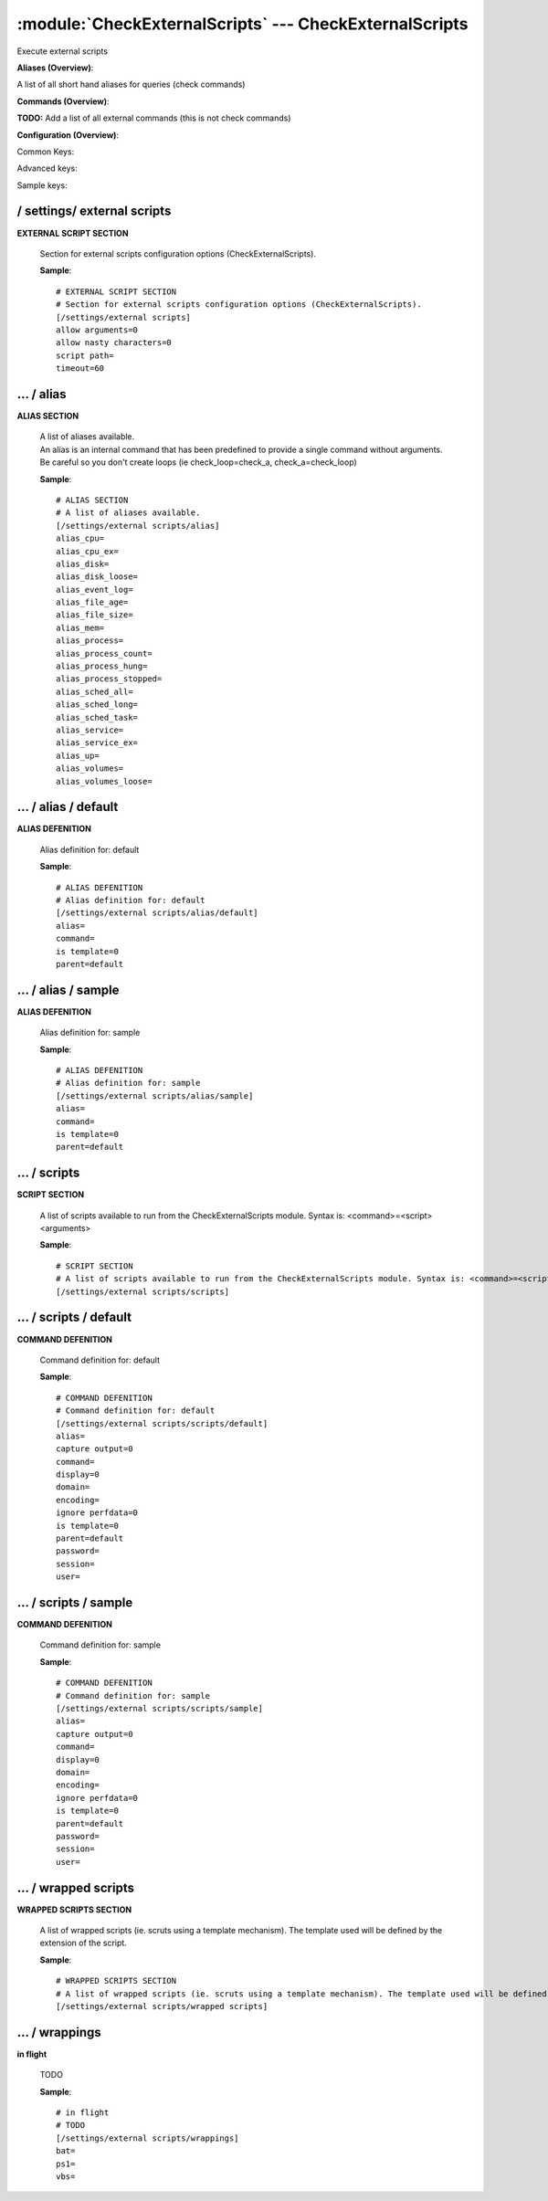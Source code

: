 .. default-domain:: nscp

.. module:: CheckExternalScripts
    :synopsis: Execute external scripts

=======================================================
:module:`CheckExternalScripts` --- CheckExternalScripts
=======================================================
Execute external scripts



**Aliases (Overview)**:

A list of all short hand aliases for queries (check commands)



.. csv-table:: 
    :class: contentstable 
    :delim: | 
    :header: "Command", "Description"

    alias_cpu | Alias for: :query:`check_cpu`
    alias_cpu_ex | Alias for: :query:`check_cpu`
    alias_disk | Alias for: :query:`check_drivesize`
    alias_disk_loose | Alias for: :query:`check_drivesize`
    alias_event_log | Alias for: :query:`check_eventlog`
    alias_file_age | Alias for: :query:`check_files`
    alias_file_size | Alias for: :query:`check_files`
    alias_mem | Alias for: :query:`check_memory`
    alias_process | Alias for: :query:`check_process`
    alias_process_count | Alias for: :query:`check_process`
    alias_process_hung | Alias for: :query:`check_process`
    alias_process_stopped | Alias for: :query:`check_process`
    alias_sched_all | Alias for: :query:`check_tasksched`
    alias_sched_long | Alias for: :query:`check_tasksched`
    alias_sched_task | Alias for: :query:`check_tasksched`
    alias_service | Alias for: :query:`check_service`
    alias_service_ex | Alias for: :query:`check_service`
    alias_up | Alias for: :query:`check_uptime`
    alias_volumes | Alias for: :query:`check_drivesize`
    alias_volumes_loose | Alias for: :query:`check_drivesize`


**Commands (Overview)**: 

**TODO:** Add a list of all external commands (this is not check commands)

**Configuration (Overview)**:


Common Keys:

.. csv-table:: 
    :class: contentstable 
    :delim: | 
    :header: "Path / Section", "Key", "Description"

    :confpath:`/settings/external scripts` | :confkey:`~/settings/external scripts.allow arguments` | COMMAND ARGUMENT PROCESSING
    :confpath:`/settings/external scripts` | :confkey:`~/settings/external scripts.allow nasty characters` | COMMAND ALLOW NASTY META CHARS
    :confpath:`/settings/external scripts` | :confkey:`~/settings/external scripts.script path` | SCRIPT DIRECTORY
    :confpath:`/settings/external scripts` | :confkey:`~/settings/external scripts.timeout` | COMMAND TIMEOUT
    :confpath:`/settings/external scripts/alias` | :confkey:`~/settings/external scripts/alias.alias_cpu` | alias_cpu
    :confpath:`/settings/external scripts/alias` | :confkey:`~/settings/external scripts/alias.alias_cpu_ex` | alias_cpu_ex
    :confpath:`/settings/external scripts/alias` | :confkey:`~/settings/external scripts/alias.alias_disk` | alias_disk
    :confpath:`/settings/external scripts/alias` | :confkey:`~/settings/external scripts/alias.alias_disk_loose` | alias_disk_loose
    :confpath:`/settings/external scripts/alias` | :confkey:`~/settings/external scripts/alias.alias_event_log` | alias_event_log
    :confpath:`/settings/external scripts/alias` | :confkey:`~/settings/external scripts/alias.alias_file_age` | alias_file_age
    :confpath:`/settings/external scripts/alias` | :confkey:`~/settings/external scripts/alias.alias_file_size` | alias_file_size
    :confpath:`/settings/external scripts/alias` | :confkey:`~/settings/external scripts/alias.alias_mem` | alias_mem
    :confpath:`/settings/external scripts/alias` | :confkey:`~/settings/external scripts/alias.alias_process` | alias_process
    :confpath:`/settings/external scripts/alias` | :confkey:`~/settings/external scripts/alias.alias_process_count` | alias_process_count
    :confpath:`/settings/external scripts/alias` | :confkey:`~/settings/external scripts/alias.alias_process_hung` | alias_process_hung
    :confpath:`/settings/external scripts/alias` | :confkey:`~/settings/external scripts/alias.alias_process_stopped` | alias_process_stopped
    :confpath:`/settings/external scripts/alias` | :confkey:`~/settings/external scripts/alias.alias_sched_all` | alias_sched_all
    :confpath:`/settings/external scripts/alias` | :confkey:`~/settings/external scripts/alias.alias_sched_long` | alias_sched_long
    :confpath:`/settings/external scripts/alias` | :confkey:`~/settings/external scripts/alias.alias_sched_task` | alias_sched_task
    :confpath:`/settings/external scripts/alias` | :confkey:`~/settings/external scripts/alias.alias_service` | alias_service
    :confpath:`/settings/external scripts/alias` | :confkey:`~/settings/external scripts/alias.alias_service_ex` | alias_service_ex
    :confpath:`/settings/external scripts/alias` | :confkey:`~/settings/external scripts/alias.alias_up` | alias_up
    :confpath:`/settings/external scripts/alias` | :confkey:`~/settings/external scripts/alias.alias_volumes` | alias_volumes
    :confpath:`/settings/external scripts/alias` | :confkey:`~/settings/external scripts/alias.alias_volumes_loose` | alias_volumes_loose
    :confpath:`/settings/external scripts/alias/default` | :confkey:`~/settings/external scripts/alias/default.command` | COMMAND
    :confpath:`/settings/external scripts/scripts/default` | :confkey:`~/settings/external scripts/scripts/default.command` | COMMAND
    :confpath:`/settings/external scripts/scripts/default` | :confkey:`~/settings/external scripts/scripts/default.ignore perfdata` | IGNORE PERF DATA
    :confpath:`/settings/external scripts/wrappings` | :confkey:`~/settings/external scripts/wrappings.bat` | BATCH FILE WRAPPING
    :confpath:`/settings/external scripts/wrappings` | :confkey:`~/settings/external scripts/wrappings.ps1` | POWERSHELL WRAPPING
    :confpath:`/settings/external scripts/wrappings` | :confkey:`~/settings/external scripts/wrappings.vbs` | VISUAL BASIC WRAPPING

Advanced keys:

.. csv-table:: 
    :class: contentstable 
    :delim: | 
    :header: "Path / Section", "Key", "Default Value", "Description"

    :confpath:`/settings/external scripts/alias/default` | :confkey:`~/settings/external scripts/alias/default.alias` | ALIAS
    :confpath:`/settings/external scripts/alias/default` | :confkey:`~/settings/external scripts/alias/default.is template` | IS TEMPLATE
    :confpath:`/settings/external scripts/alias/default` | :confkey:`~/settings/external scripts/alias/default.parent` | PARENT
    :confpath:`/settings/external scripts/alias/sample` | :confkey:`~/settings/external scripts/alias/sample.alias` | ALIAS
    :confpath:`/settings/external scripts/alias/sample` | :confkey:`~/settings/external scripts/alias/sample.is template` | IS TEMPLATE
    :confpath:`/settings/external scripts/alias/sample` | :confkey:`~/settings/external scripts/alias/sample.parent` | PARENT
    :confpath:`/settings/external scripts/scripts/default` | :confkey:`~/settings/external scripts/scripts/default.alias` | ALIAS
    :confpath:`/settings/external scripts/scripts/default` | :confkey:`~/settings/external scripts/scripts/default.capture output` | CAPTURE OUTPUT
    :confpath:`/settings/external scripts/scripts/default` | :confkey:`~/settings/external scripts/scripts/default.display` | DISPLAY
    :confpath:`/settings/external scripts/scripts/default` | :confkey:`~/settings/external scripts/scripts/default.domain` | DOMAIN
    :confpath:`/settings/external scripts/scripts/default` | :confkey:`~/settings/external scripts/scripts/default.encoding` | ENCODING
    :confpath:`/settings/external scripts/scripts/default` | :confkey:`~/settings/external scripts/scripts/default.is template` | IS TEMPLATE
    :confpath:`/settings/external scripts/scripts/default` | :confkey:`~/settings/external scripts/scripts/default.parent` | PARENT
    :confpath:`/settings/external scripts/scripts/default` | :confkey:`~/settings/external scripts/scripts/default.password` | PASSWORD
    :confpath:`/settings/external scripts/scripts/default` | :confkey:`~/settings/external scripts/scripts/default.session` | SESSION
    :confpath:`/settings/external scripts/scripts/default` | :confkey:`~/settings/external scripts/scripts/default.user` | USER
    :confpath:`/settings/external scripts/scripts/sample` | :confkey:`~/settings/external scripts/scripts/sample.alias` | ALIAS
    :confpath:`/settings/external scripts/scripts/sample` | :confkey:`~/settings/external scripts/scripts/sample.is template` | IS TEMPLATE
    :confpath:`/settings/external scripts/scripts/sample` | :confkey:`~/settings/external scripts/scripts/sample.parent` | PARENT

Sample keys:

.. csv-table:: 
    :class: contentstable 
    :delim: | 
    :header: "Path / Section", "Key", "Default Value", "Description"

    :confpath:`/settings/external scripts/alias/sample` | :confkey:`~/settings/external scripts/alias/sample.command` | COMMAND
    :confpath:`/settings/external scripts/scripts/sample` | :confkey:`~/settings/external scripts/scripts/sample.capture output` | CAPTURE OUTPUT
    :confpath:`/settings/external scripts/scripts/sample` | :confkey:`~/settings/external scripts/scripts/sample.command` | COMMAND
    :confpath:`/settings/external scripts/scripts/sample` | :confkey:`~/settings/external scripts/scripts/sample.display` | DISPLAY
    :confpath:`/settings/external scripts/scripts/sample` | :confkey:`~/settings/external scripts/scripts/sample.domain` | DOMAIN
    :confpath:`/settings/external scripts/scripts/sample` | :confkey:`~/settings/external scripts/scripts/sample.encoding` | ENCODING
    :confpath:`/settings/external scripts/scripts/sample` | :confkey:`~/settings/external scripts/scripts/sample.ignore perfdata` | IGNORE PERF DATA
    :confpath:`/settings/external scripts/scripts/sample` | :confkey:`~/settings/external scripts/scripts/sample.password` | PASSWORD
    :confpath:`/settings/external scripts/scripts/sample` | :confkey:`~/settings/external scripts/scripts/sample.session` | SESSION
    :confpath:`/settings/external scripts/scripts/sample` | :confkey:`~/settings/external scripts/scripts/sample.user` | USER






/ settings/ external scripts
----------------------------

.. confpath:: /settings/external scripts
    :synopsis: EXTERNAL SCRIPT SECTION

**EXTERNAL SCRIPT SECTION**

    | Section for external scripts configuration options (CheckExternalScripts).


    .. csv-table:: 
        :class: contentstable 
        :delim: | 
        :header: "Key", "Default Value", "Description"
    
        :confkey:`allow arguments` | 0 | COMMAND ARGUMENT PROCESSING
        :confkey:`allow nasty characters` | 0 | COMMAND ALLOW NASTY META CHARS
        :confkey:`script path` |  | SCRIPT DIRECTORY
        :confkey:`timeout` | 60 | COMMAND TIMEOUT

    **Sample**::

        # EXTERNAL SCRIPT SECTION
        # Section for external scripts configuration options (CheckExternalScripts).
        [/settings/external scripts]
        allow arguments=0
        allow nasty characters=0
        script path=
        timeout=60


    .. confkey:: allow arguments
        :synopsis: COMMAND ARGUMENT PROCESSING

        **COMMAND ARGUMENT PROCESSING**

        | This option determines whether or not the we will allow clients to specify arguments to commands that are executed.

        **Path**: /settings/external scripts

        **Key**: allow arguments

        **Default value**: 0

        **Used by**: :module:`CheckExternalScripts`

        **Sample**::

            [/settings/external scripts]
            # COMMAND ARGUMENT PROCESSING
            allow arguments=0


    .. confkey:: allow nasty characters
        :synopsis: COMMAND ALLOW NASTY META CHARS

        **COMMAND ALLOW NASTY META CHARS**

        | This option determines whether or not the we will allow clients to specify nasty (as in \|\`&><'"\\[]{}) characters in arguments.

        **Path**: /settings/external scripts

        **Key**: allow nasty characters

        **Default value**: 0

        **Used by**: :module:`CheckExternalScripts`

        **Sample**::

            [/settings/external scripts]
            # COMMAND ALLOW NASTY META CHARS
            allow nasty characters=0


    .. confkey:: script path
        :synopsis: SCRIPT DIRECTORY

        **SCRIPT DIRECTORY**

        | Load all scripts in a directory and use them as commands. Probably dangerous but useful if you have loads of scripts :)

        **Path**: /settings/external scripts

        **Key**: script path

        **Default value**: 

        **Used by**: :module:`CheckExternalScripts`

        **Sample**::

            [/settings/external scripts]
            # SCRIPT DIRECTORY
            script path=


    .. confkey:: timeout
        :synopsis: COMMAND TIMEOUT

        **COMMAND TIMEOUT**

        | The maximum time in seconds that a command can execute. (if more then this execution will be aborted). NOTICE this only affects external commands not internal ones.

        **Path**: /settings/external scripts

        **Key**: timeout

        **Default value**: 60

        **Used by**: :module:`CheckExternalScripts`

        **Sample**::

            [/settings/external scripts]
            # COMMAND TIMEOUT
            timeout=60




…  / alias
----------

.. confpath:: /settings/external scripts/alias
    :synopsis: ALIAS SECTION

**ALIAS SECTION**

    | A list of aliases available.
    | An alias is an internal command that has been predefined to provide a single command without arguments. Be careful so you don't create loops (ie check_loop=check_a, check_a=check_loop)


    .. csv-table:: 
        :class: contentstable 
        :delim: | 
        :header: "Key", "Default Value", "Description"
    
        :confkey:`alias_cpu` |  | alias_cpu
        :confkey:`alias_cpu_ex` |  | alias_cpu_ex
        :confkey:`alias_disk` |  | alias_disk
        :confkey:`alias_disk_loose` |  | alias_disk_loose
        :confkey:`alias_event_log` |  | alias_event_log
        :confkey:`alias_file_age` |  | alias_file_age
        :confkey:`alias_file_size` |  | alias_file_size
        :confkey:`alias_mem` |  | alias_mem
        :confkey:`alias_process` |  | alias_process
        :confkey:`alias_process_count` |  | alias_process_count
        :confkey:`alias_process_hung` |  | alias_process_hung
        :confkey:`alias_process_stopped` |  | alias_process_stopped
        :confkey:`alias_sched_all` |  | alias_sched_all
        :confkey:`alias_sched_long` |  | alias_sched_long
        :confkey:`alias_sched_task` |  | alias_sched_task
        :confkey:`alias_service` |  | alias_service
        :confkey:`alias_service_ex` |  | alias_service_ex
        :confkey:`alias_up` |  | alias_up
        :confkey:`alias_volumes` |  | alias_volumes
        :confkey:`alias_volumes_loose` |  | alias_volumes_loose

    **Sample**::

        # ALIAS SECTION
        # A list of aliases available.
        [/settings/external scripts/alias]
        alias_cpu=
        alias_cpu_ex=
        alias_disk=
        alias_disk_loose=
        alias_event_log=
        alias_file_age=
        alias_file_size=
        alias_mem=
        alias_process=
        alias_process_count=
        alias_process_hung=
        alias_process_stopped=
        alias_sched_all=
        alias_sched_long=
        alias_sched_task=
        alias_service=
        alias_service_ex=
        alias_up=
        alias_volumes=
        alias_volumes_loose=


    .. confkey:: alias_cpu
        :synopsis: alias_cpu

        **alias_cpu**

        | To configure this create a section under: /settings/external scripts/alias/alias_cpu

        **Path**: /settings/external scripts/alias

        **Key**: alias_cpu

        **Default value**: 

        **Used by**: :module:`CheckExternalScripts`

        **Sample**::

            [/settings/external scripts/alias]
            # alias_cpu
            alias_cpu=


    .. confkey:: alias_cpu_ex
        :synopsis: alias_cpu_ex

        **alias_cpu_ex**

        | To configure this create a section under: /settings/external scripts/alias/alias_cpu_ex

        **Path**: /settings/external scripts/alias

        **Key**: alias_cpu_ex

        **Default value**: 

        **Used by**: :module:`CheckExternalScripts`

        **Sample**::

            [/settings/external scripts/alias]
            # alias_cpu_ex
            alias_cpu_ex=


    .. confkey:: alias_disk
        :synopsis: alias_disk

        **alias_disk**

        | To configure this create a section under: /settings/external scripts/alias/alias_disk

        **Path**: /settings/external scripts/alias

        **Key**: alias_disk

        **Default value**: 

        **Used by**: :module:`CheckExternalScripts`

        **Sample**::

            [/settings/external scripts/alias]
            # alias_disk
            alias_disk=


    .. confkey:: alias_disk_loose
        :synopsis: alias_disk_loose

        **alias_disk_loose**

        | To configure this create a section under: /settings/external scripts/alias/alias_disk_loose

        **Path**: /settings/external scripts/alias

        **Key**: alias_disk_loose

        **Default value**: 

        **Used by**: :module:`CheckExternalScripts`

        **Sample**::

            [/settings/external scripts/alias]
            # alias_disk_loose
            alias_disk_loose=


    .. confkey:: alias_event_log
        :synopsis: alias_event_log

        **alias_event_log**

        | To configure this create a section under: /settings/external scripts/alias/alias_event_log

        **Path**: /settings/external scripts/alias

        **Key**: alias_event_log

        **Default value**: 

        **Used by**: :module:`CheckExternalScripts`

        **Sample**::

            [/settings/external scripts/alias]
            # alias_event_log
            alias_event_log=


    .. confkey:: alias_file_age
        :synopsis: alias_file_age

        **alias_file_age**

        | To configure this create a section under: /settings/external scripts/alias/alias_file_age

        **Path**: /settings/external scripts/alias

        **Key**: alias_file_age

        **Default value**: 

        **Used by**: :module:`CheckExternalScripts`

        **Sample**::

            [/settings/external scripts/alias]
            # alias_file_age
            alias_file_age=


    .. confkey:: alias_file_size
        :synopsis: alias_file_size

        **alias_file_size**

        | To configure this create a section under: /settings/external scripts/alias/alias_file_size

        **Path**: /settings/external scripts/alias

        **Key**: alias_file_size

        **Default value**: 

        **Used by**: :module:`CheckExternalScripts`

        **Sample**::

            [/settings/external scripts/alias]
            # alias_file_size
            alias_file_size=


    .. confkey:: alias_mem
        :synopsis: alias_mem

        **alias_mem**

        | To configure this create a section under: /settings/external scripts/alias/alias_mem

        **Path**: /settings/external scripts/alias

        **Key**: alias_mem

        **Default value**: 

        **Used by**: :module:`CheckExternalScripts`

        **Sample**::

            [/settings/external scripts/alias]
            # alias_mem
            alias_mem=


    .. confkey:: alias_process
        :synopsis: alias_process

        **alias_process**

        | To configure this create a section under: /settings/external scripts/alias/alias_process

        **Path**: /settings/external scripts/alias

        **Key**: alias_process

        **Default value**: 

        **Used by**: :module:`CheckExternalScripts`

        **Sample**::

            [/settings/external scripts/alias]
            # alias_process
            alias_process=


    .. confkey:: alias_process_count
        :synopsis: alias_process_count

        **alias_process_count**

        | To configure this create a section under: /settings/external scripts/alias/alias_process_count

        **Path**: /settings/external scripts/alias

        **Key**: alias_process_count

        **Default value**: 

        **Used by**: :module:`CheckExternalScripts`

        **Sample**::

            [/settings/external scripts/alias]
            # alias_process_count
            alias_process_count=


    .. confkey:: alias_process_hung
        :synopsis: alias_process_hung

        **alias_process_hung**

        | To configure this create a section under: /settings/external scripts/alias/alias_process_hung

        **Path**: /settings/external scripts/alias

        **Key**: alias_process_hung

        **Default value**: 

        **Used by**: :module:`CheckExternalScripts`

        **Sample**::

            [/settings/external scripts/alias]
            # alias_process_hung
            alias_process_hung=


    .. confkey:: alias_process_stopped
        :synopsis: alias_process_stopped

        **alias_process_stopped**

        | To configure this create a section under: /settings/external scripts/alias/alias_process_stopped

        **Path**: /settings/external scripts/alias

        **Key**: alias_process_stopped

        **Default value**: 

        **Used by**: :module:`CheckExternalScripts`

        **Sample**::

            [/settings/external scripts/alias]
            # alias_process_stopped
            alias_process_stopped=


    .. confkey:: alias_sched_all
        :synopsis: alias_sched_all

        **alias_sched_all**

        | To configure this create a section under: /settings/external scripts/alias/alias_sched_all

        **Path**: /settings/external scripts/alias

        **Key**: alias_sched_all

        **Default value**: 

        **Used by**: :module:`CheckExternalScripts`

        **Sample**::

            [/settings/external scripts/alias]
            # alias_sched_all
            alias_sched_all=


    .. confkey:: alias_sched_long
        :synopsis: alias_sched_long

        **alias_sched_long**

        | To configure this create a section under: /settings/external scripts/alias/alias_sched_long

        **Path**: /settings/external scripts/alias

        **Key**: alias_sched_long

        **Default value**: 

        **Used by**: :module:`CheckExternalScripts`

        **Sample**::

            [/settings/external scripts/alias]
            # alias_sched_long
            alias_sched_long=


    .. confkey:: alias_sched_task
        :synopsis: alias_sched_task

        **alias_sched_task**

        | To configure this create a section under: /settings/external scripts/alias/alias_sched_task

        **Path**: /settings/external scripts/alias

        **Key**: alias_sched_task

        **Default value**: 

        **Used by**: :module:`CheckExternalScripts`

        **Sample**::

            [/settings/external scripts/alias]
            # alias_sched_task
            alias_sched_task=


    .. confkey:: alias_service
        :synopsis: alias_service

        **alias_service**

        | To configure this create a section under: /settings/external scripts/alias/alias_service

        **Path**: /settings/external scripts/alias

        **Key**: alias_service

        **Default value**: 

        **Used by**: :module:`CheckExternalScripts`

        **Sample**::

            [/settings/external scripts/alias]
            # alias_service
            alias_service=


    .. confkey:: alias_service_ex
        :synopsis: alias_service_ex

        **alias_service_ex**

        | To configure this create a section under: /settings/external scripts/alias/alias_service_ex

        **Path**: /settings/external scripts/alias

        **Key**: alias_service_ex

        **Default value**: 

        **Used by**: :module:`CheckExternalScripts`

        **Sample**::

            [/settings/external scripts/alias]
            # alias_service_ex
            alias_service_ex=


    .. confkey:: alias_up
        :synopsis: alias_up

        **alias_up**

        | To configure this create a section under: /settings/external scripts/alias/alias_up

        **Path**: /settings/external scripts/alias

        **Key**: alias_up

        **Default value**: 

        **Used by**: :module:`CheckExternalScripts`

        **Sample**::

            [/settings/external scripts/alias]
            # alias_up
            alias_up=


    .. confkey:: alias_volumes
        :synopsis: alias_volumes

        **alias_volumes**

        | To configure this create a section under: /settings/external scripts/alias/alias_volumes

        **Path**: /settings/external scripts/alias

        **Key**: alias_volumes

        **Default value**: 

        **Used by**: :module:`CheckExternalScripts`

        **Sample**::

            [/settings/external scripts/alias]
            # alias_volumes
            alias_volumes=


    .. confkey:: alias_volumes_loose
        :synopsis: alias_volumes_loose

        **alias_volumes_loose**

        | To configure this create a section under: /settings/external scripts/alias/alias_volumes_loose

        **Path**: /settings/external scripts/alias

        **Key**: alias_volumes_loose

        **Default value**: 

        **Used by**: :module:`CheckExternalScripts`

        **Sample**::

            [/settings/external scripts/alias]
            # alias_volumes_loose
            alias_volumes_loose=




…  / alias / default
--------------------

.. confpath:: /settings/external scripts/alias/default
    :synopsis: ALIAS DEFENITION

**ALIAS DEFENITION**

    | Alias definition for: default


    .. csv-table:: 
        :class: contentstable 
        :delim: | 
        :header: "Key", "Default Value", "Description"
    
        :confkey:`alias` |  | ALIAS
        :confkey:`command` |  | COMMAND
        :confkey:`is template` | 0 | IS TEMPLATE
        :confkey:`parent` | default | PARENT

    **Sample**::

        # ALIAS DEFENITION
        # Alias definition for: default
        [/settings/external scripts/alias/default]
        alias=
        command=
        is template=0
        parent=default


    .. confkey:: alias
        :synopsis: ALIAS

        **ALIAS**

        | The alias (service name) to report to server

        **Advanced** (means it is not commonly used)

        **Path**: /settings/external scripts/alias/default

        **Key**: alias

        **Default value**: 

        **Used by**: :module:`CheckExternalScripts`

        **Sample**::

            [/settings/external scripts/alias/default]
            # ALIAS
            alias=


    .. confkey:: command
        :synopsis: COMMAND

        **COMMAND**

        | Command to execute

        **Path**: /settings/external scripts/alias/default

        **Key**: command

        **Default value**: 

        **Used by**: :module:`CheckExternalScripts`

        **Sample**::

            [/settings/external scripts/alias/default]
            # COMMAND
            command=


    .. confkey:: is template
        :synopsis: IS TEMPLATE

        **IS TEMPLATE**

        | Declare this object as a template (this means it will not be available as a separate object)

        **Advanced** (means it is not commonly used)

        **Path**: /settings/external scripts/alias/default

        **Key**: is template

        **Default value**: 0

        **Used by**: :module:`CheckExternalScripts`

        **Sample**::

            [/settings/external scripts/alias/default]
            # IS TEMPLATE
            is template=0


    .. confkey:: parent
        :synopsis: PARENT

        **PARENT**

        | The parent the target inherits from

        **Advanced** (means it is not commonly used)

        **Path**: /settings/external scripts/alias/default

        **Key**: parent

        **Default value**: default

        **Used by**: :module:`CheckExternalScripts`

        **Sample**::

            [/settings/external scripts/alias/default]
            # PARENT
            parent=default




…  / alias / sample
-------------------

.. confpath:: /settings/external scripts/alias/sample
    :synopsis: ALIAS DEFENITION

**ALIAS DEFENITION**

    | Alias definition for: sample


    .. csv-table:: 
        :class: contentstable 
        :delim: | 
        :header: "Key", "Default Value", "Description"
    
        :confkey:`alias` |  | ALIAS
        :confkey:`command` |  | COMMAND
        :confkey:`is template` | 0 | IS TEMPLATE
        :confkey:`parent` | default | PARENT

    **Sample**::

        # ALIAS DEFENITION
        # Alias definition for: sample
        [/settings/external scripts/alias/sample]
        alias=
        command=
        is template=0
        parent=default


    .. confkey:: alias
        :synopsis: ALIAS

        **ALIAS**

        | The alias (service name) to report to server

        **Advanced** (means it is not commonly used)

        **Path**: /settings/external scripts/alias/sample

        **Key**: alias

        **Default value**: 

        **Used by**: :module:`CheckExternalScripts`

        **Sample**::

            [/settings/external scripts/alias/sample]
            # ALIAS
            alias=


    .. confkey:: command
        :synopsis: COMMAND

        **COMMAND**

        | Command to execute

        **Path**: /settings/external scripts/alias/sample

        **Key**: command

        **Default value**: 

        **Sample key**: This key is provided as a sample to show how to configure objects

        **Used by**: :module:`CheckExternalScripts`

        **Sample**::

            [/settings/external scripts/alias/sample]
            # COMMAND
            command=


    .. confkey:: is template
        :synopsis: IS TEMPLATE

        **IS TEMPLATE**

        | Declare this object as a template (this means it will not be available as a separate object)

        **Advanced** (means it is not commonly used)

        **Path**: /settings/external scripts/alias/sample

        **Key**: is template

        **Default value**: 0

        **Used by**: :module:`CheckExternalScripts`

        **Sample**::

            [/settings/external scripts/alias/sample]
            # IS TEMPLATE
            is template=0


    .. confkey:: parent
        :synopsis: PARENT

        **PARENT**

        | The parent the target inherits from

        **Advanced** (means it is not commonly used)

        **Path**: /settings/external scripts/alias/sample

        **Key**: parent

        **Default value**: default

        **Used by**: :module:`CheckExternalScripts`

        **Sample**::

            [/settings/external scripts/alias/sample]
            # PARENT
            parent=default




…  / scripts
------------

.. confpath:: /settings/external scripts/scripts
    :synopsis: SCRIPT SECTION

**SCRIPT SECTION**

    | A list of scripts available to run from the CheckExternalScripts module. Syntax is: <command>=<script> <arguments>




    **Sample**::

        # SCRIPT SECTION
        # A list of scripts available to run from the CheckExternalScripts module. Syntax is: <command>=<script> <arguments>
        [/settings/external scripts/scripts]




…  / scripts / default
----------------------

.. confpath:: /settings/external scripts/scripts/default
    :synopsis: COMMAND DEFENITION

**COMMAND DEFENITION**

    | Command definition for: default


    .. csv-table:: 
        :class: contentstable 
        :delim: | 
        :header: "Key", "Default Value", "Description"
    
        :confkey:`alias` |  | ALIAS
        :confkey:`capture output` | 0 | CAPTURE OUTPUT
        :confkey:`command` |  | COMMAND
        :confkey:`display` | 0 | DISPLAY
        :confkey:`domain` |  | DOMAIN
        :confkey:`encoding` |  | ENCODING
        :confkey:`ignore perfdata` | 0 | IGNORE PERF DATA
        :confkey:`is template` | 0 | IS TEMPLATE
        :confkey:`parent` | default | PARENT
        :confkey:`password` |  | PASSWORD
        :confkey:`session` |  | SESSION
        :confkey:`user` |  | USER

    **Sample**::

        # COMMAND DEFENITION
        # Command definition for: default
        [/settings/external scripts/scripts/default]
        alias=
        capture output=0
        command=
        display=0
        domain=
        encoding=
        ignore perfdata=0
        is template=0
        parent=default
        password=
        session=
        user=


    .. confkey:: alias
        :synopsis: ALIAS

        **ALIAS**

        | The alias (service name) to report to server

        **Advanced** (means it is not commonly used)

        **Path**: /settings/external scripts/scripts/default

        **Key**: alias

        **Default value**: 

        **Used by**: :module:`CheckExternalScripts`

        **Sample**::

            [/settings/external scripts/scripts/default]
            # ALIAS
            alias=


    .. confkey:: capture output
        :synopsis: CAPTURE OUTPUT

        **CAPTURE OUTPUT**

        | This should be set to false if you want to run commands which never terminates (i.e. relinquish control from NSClient++). The effect of this is that the command output will not be captured. The main use is to protect from socket reuse issues

        **Advanced** (means it is not commonly used)

        **Path**: /settings/external scripts/scripts/default

        **Key**: capture output

        **Default value**: 0

        **Used by**: :module:`CheckExternalScripts`

        **Sample**::

            [/settings/external scripts/scripts/default]
            # CAPTURE OUTPUT
            capture output=0


    .. confkey:: command
        :synopsis: COMMAND

        **COMMAND**

        | Command to execute

        **Path**: /settings/external scripts/scripts/default

        **Key**: command

        **Default value**: 

        **Used by**: :module:`CheckExternalScripts`

        **Sample**::

            [/settings/external scripts/scripts/default]
            # COMMAND
            command=


    .. confkey:: display
        :synopsis: DISPLAY

        **DISPLAY**

        | Set to true if you want to display the resulting window or not

        **Advanced** (means it is not commonly used)

        **Path**: /settings/external scripts/scripts/default

        **Key**: display

        **Default value**: 0

        **Used by**: :module:`CheckExternalScripts`

        **Sample**::

            [/settings/external scripts/scripts/default]
            # DISPLAY
            display=0


    .. confkey:: domain
        :synopsis: DOMAIN

        **DOMAIN**

        | The user to run the command as

        **Advanced** (means it is not commonly used)

        **Path**: /settings/external scripts/scripts/default

        **Key**: domain

        **Default value**: 

        **Used by**: :module:`CheckExternalScripts`

        **Sample**::

            [/settings/external scripts/scripts/default]
            # DOMAIN
            domain=


    .. confkey:: encoding
        :synopsis: ENCODING

        **ENCODING**

        | The encoding to parse the command as

        **Advanced** (means it is not commonly used)

        **Path**: /settings/external scripts/scripts/default

        **Key**: encoding

        **Default value**: 

        **Used by**: :module:`CheckExternalScripts`

        **Sample**::

            [/settings/external scripts/scripts/default]
            # ENCODING
            encoding=


    .. confkey:: ignore perfdata
        :synopsis: IGNORE PERF DATA

        **IGNORE PERF DATA**

        | Do not parse performance data from the output

        **Path**: /settings/external scripts/scripts/default

        **Key**: ignore perfdata

        **Default value**: 0

        **Used by**: :module:`CheckExternalScripts`

        **Sample**::

            [/settings/external scripts/scripts/default]
            # IGNORE PERF DATA
            ignore perfdata=0


    .. confkey:: is template
        :synopsis: IS TEMPLATE

        **IS TEMPLATE**

        | Declare this object as a template (this means it will not be available as a separate object)

        **Advanced** (means it is not commonly used)

        **Path**: /settings/external scripts/scripts/default

        **Key**: is template

        **Default value**: 0

        **Used by**: :module:`CheckExternalScripts`

        **Sample**::

            [/settings/external scripts/scripts/default]
            # IS TEMPLATE
            is template=0


    .. confkey:: parent
        :synopsis: PARENT

        **PARENT**

        | The parent the target inherits from

        **Advanced** (means it is not commonly used)

        **Path**: /settings/external scripts/scripts/default

        **Key**: parent

        **Default value**: default

        **Used by**: :module:`CheckExternalScripts`

        **Sample**::

            [/settings/external scripts/scripts/default]
            # PARENT
            parent=default


    .. confkey:: password
        :synopsis: PASSWORD

        **PASSWORD**

        | The user to run the command as

        **Advanced** (means it is not commonly used)

        **Path**: /settings/external scripts/scripts/default

        **Key**: password

        **Default value**: 

        **Used by**: :module:`CheckExternalScripts`

        **Sample**::

            [/settings/external scripts/scripts/default]
            # PASSWORD
            password=


    .. confkey:: session
        :synopsis: SESSION

        **SESSION**

        | Session you want to invoke the client in either the number of current for the one with a UI

        **Advanced** (means it is not commonly used)

        **Path**: /settings/external scripts/scripts/default

        **Key**: session

        **Default value**: 

        **Used by**: :module:`CheckExternalScripts`

        **Sample**::

            [/settings/external scripts/scripts/default]
            # SESSION
            session=


    .. confkey:: user
        :synopsis: USER

        **USER**

        | The user to run the command as

        **Advanced** (means it is not commonly used)

        **Path**: /settings/external scripts/scripts/default

        **Key**: user

        **Default value**: 

        **Used by**: :module:`CheckExternalScripts`

        **Sample**::

            [/settings/external scripts/scripts/default]
            # USER
            user=




…  / scripts / sample
---------------------

.. confpath:: /settings/external scripts/scripts/sample
    :synopsis: COMMAND DEFENITION

**COMMAND DEFENITION**

    | Command definition for: sample


    .. csv-table:: 
        :class: contentstable 
        :delim: | 
        :header: "Key", "Default Value", "Description"
    
        :confkey:`alias` |  | ALIAS
        :confkey:`capture output` | 0 | CAPTURE OUTPUT
        :confkey:`command` |  | COMMAND
        :confkey:`display` | 0 | DISPLAY
        :confkey:`domain` |  | DOMAIN
        :confkey:`encoding` |  | ENCODING
        :confkey:`ignore perfdata` | 0 | IGNORE PERF DATA
        :confkey:`is template` | 0 | IS TEMPLATE
        :confkey:`parent` | default | PARENT
        :confkey:`password` |  | PASSWORD
        :confkey:`session` |  | SESSION
        :confkey:`user` |  | USER

    **Sample**::

        # COMMAND DEFENITION
        # Command definition for: sample
        [/settings/external scripts/scripts/sample]
        alias=
        capture output=0
        command=
        display=0
        domain=
        encoding=
        ignore perfdata=0
        is template=0
        parent=default
        password=
        session=
        user=


    .. confkey:: alias
        :synopsis: ALIAS

        **ALIAS**

        | The alias (service name) to report to server

        **Advanced** (means it is not commonly used)

        **Path**: /settings/external scripts/scripts/sample

        **Key**: alias

        **Default value**: 

        **Used by**: :module:`CheckExternalScripts`

        **Sample**::

            [/settings/external scripts/scripts/sample]
            # ALIAS
            alias=


    .. confkey:: capture output
        :synopsis: CAPTURE OUTPUT

        **CAPTURE OUTPUT**

        | This should be set to false if you want to run commands which never terminates (i.e. relinquish control from NSClient++). The effect of this is that the command output will not be captured. The main use is to protect from socket reuse issues

        **Advanced** (means it is not commonly used)

        **Path**: /settings/external scripts/scripts/sample

        **Key**: capture output

        **Default value**: 0

        **Sample key**: This key is provided as a sample to show how to configure objects

        **Used by**: :module:`CheckExternalScripts`

        **Sample**::

            [/settings/external scripts/scripts/sample]
            # CAPTURE OUTPUT
            capture output=0


    .. confkey:: command
        :synopsis: COMMAND

        **COMMAND**

        | Command to execute

        **Path**: /settings/external scripts/scripts/sample

        **Key**: command

        **Default value**: 

        **Sample key**: This key is provided as a sample to show how to configure objects

        **Used by**: :module:`CheckExternalScripts`

        **Sample**::

            [/settings/external scripts/scripts/sample]
            # COMMAND
            command=


    .. confkey:: display
        :synopsis: DISPLAY

        **DISPLAY**

        | Set to true if you want to display the resulting window or not

        **Advanced** (means it is not commonly used)

        **Path**: /settings/external scripts/scripts/sample

        **Key**: display

        **Default value**: 0

        **Sample key**: This key is provided as a sample to show how to configure objects

        **Used by**: :module:`CheckExternalScripts`

        **Sample**::

            [/settings/external scripts/scripts/sample]
            # DISPLAY
            display=0


    .. confkey:: domain
        :synopsis: DOMAIN

        **DOMAIN**

        | The user to run the command as

        **Advanced** (means it is not commonly used)

        **Path**: /settings/external scripts/scripts/sample

        **Key**: domain

        **Default value**: 

        **Sample key**: This key is provided as a sample to show how to configure objects

        **Used by**: :module:`CheckExternalScripts`

        **Sample**::

            [/settings/external scripts/scripts/sample]
            # DOMAIN
            domain=


    .. confkey:: encoding
        :synopsis: ENCODING

        **ENCODING**

        | The encoding to parse the command as

        **Advanced** (means it is not commonly used)

        **Path**: /settings/external scripts/scripts/sample

        **Key**: encoding

        **Default value**: 

        **Sample key**: This key is provided as a sample to show how to configure objects

        **Used by**: :module:`CheckExternalScripts`

        **Sample**::

            [/settings/external scripts/scripts/sample]
            # ENCODING
            encoding=


    .. confkey:: ignore perfdata
        :synopsis: IGNORE PERF DATA

        **IGNORE PERF DATA**

        | Do not parse performance data from the output

        **Path**: /settings/external scripts/scripts/sample

        **Key**: ignore perfdata

        **Default value**: 0

        **Sample key**: This key is provided as a sample to show how to configure objects

        **Used by**: :module:`CheckExternalScripts`

        **Sample**::

            [/settings/external scripts/scripts/sample]
            # IGNORE PERF DATA
            ignore perfdata=0


    .. confkey:: is template
        :synopsis: IS TEMPLATE

        **IS TEMPLATE**

        | Declare this object as a template (this means it will not be available as a separate object)

        **Advanced** (means it is not commonly used)

        **Path**: /settings/external scripts/scripts/sample

        **Key**: is template

        **Default value**: 0

        **Used by**: :module:`CheckExternalScripts`

        **Sample**::

            [/settings/external scripts/scripts/sample]
            # IS TEMPLATE
            is template=0


    .. confkey:: parent
        :synopsis: PARENT

        **PARENT**

        | The parent the target inherits from

        **Advanced** (means it is not commonly used)

        **Path**: /settings/external scripts/scripts/sample

        **Key**: parent

        **Default value**: default

        **Used by**: :module:`CheckExternalScripts`

        **Sample**::

            [/settings/external scripts/scripts/sample]
            # PARENT
            parent=default


    .. confkey:: password
        :synopsis: PASSWORD

        **PASSWORD**

        | The user to run the command as

        **Advanced** (means it is not commonly used)

        **Path**: /settings/external scripts/scripts/sample

        **Key**: password

        **Default value**: 

        **Sample key**: This key is provided as a sample to show how to configure objects

        **Used by**: :module:`CheckExternalScripts`

        **Sample**::

            [/settings/external scripts/scripts/sample]
            # PASSWORD
            password=


    .. confkey:: session
        :synopsis: SESSION

        **SESSION**

        | Session you want to invoke the client in either the number of current for the one with a UI

        **Advanced** (means it is not commonly used)

        **Path**: /settings/external scripts/scripts/sample

        **Key**: session

        **Default value**: 

        **Sample key**: This key is provided as a sample to show how to configure objects

        **Used by**: :module:`CheckExternalScripts`

        **Sample**::

            [/settings/external scripts/scripts/sample]
            # SESSION
            session=


    .. confkey:: user
        :synopsis: USER

        **USER**

        | The user to run the command as

        **Advanced** (means it is not commonly used)

        **Path**: /settings/external scripts/scripts/sample

        **Key**: user

        **Default value**: 

        **Sample key**: This key is provided as a sample to show how to configure objects

        **Used by**: :module:`CheckExternalScripts`

        **Sample**::

            [/settings/external scripts/scripts/sample]
            # USER
            user=




…  / wrapped scripts
--------------------

.. confpath:: /settings/external scripts/wrapped scripts
    :synopsis: WRAPPED SCRIPTS SECTION

**WRAPPED SCRIPTS SECTION**

    | A list of wrapped scripts (ie. scruts using a template mechanism). The template used will be defined by the extension of the script.




    **Sample**::

        # WRAPPED SCRIPTS SECTION
        # A list of wrapped scripts (ie. scruts using a template mechanism). The template used will be defined by the extension of the script.
        [/settings/external scripts/wrapped scripts]




…  / wrappings
--------------

.. confpath:: /settings/external scripts/wrappings
    :synopsis: in flight

**in flight**

    | TODO


    .. csv-table:: 
        :class: contentstable 
        :delim: | 
        :header: "Key", "Default Value", "Description"
    
        :confkey:`bat` |  | BATCH FILE WRAPPING
        :confkey:`ps1` |  | POWERSHELL WRAPPING
        :confkey:`vbs` |  | VISUAL BASIC WRAPPING

    **Sample**::

        # in flight
        # TODO
        [/settings/external scripts/wrappings]
        bat=
        ps1=
        vbs=


    .. confkey:: bat
        :synopsis: BATCH FILE WRAPPING

        **BATCH FILE WRAPPING**



        **Path**: /settings/external scripts/wrappings

        **Key**: bat

        **Default value**: 

        **Used by**: :module:``,  :module:`CheckExternalScripts`

        **Sample**::

            [/settings/external scripts/wrappings]
            # BATCH FILE WRAPPING
            bat=


    .. confkey:: ps1
        :synopsis: POWERSHELL WRAPPING

        **POWERSHELL WRAPPING**



        **Path**: /settings/external scripts/wrappings

        **Key**: ps1

        **Default value**: 

        **Used by**: :module:``,  :module:`CheckExternalScripts`

        **Sample**::

            [/settings/external scripts/wrappings]
            # POWERSHELL WRAPPING
            ps1=


    .. confkey:: vbs
        :synopsis: VISUAL BASIC WRAPPING

        **VISUAL BASIC WRAPPING**



        **Path**: /settings/external scripts/wrappings

        **Key**: vbs

        **Default value**: 

        **Used by**: :module:``,  :module:`CheckExternalScripts`

        **Sample**::

            [/settings/external scripts/wrappings]
            # VISUAL BASIC WRAPPING
            vbs=


